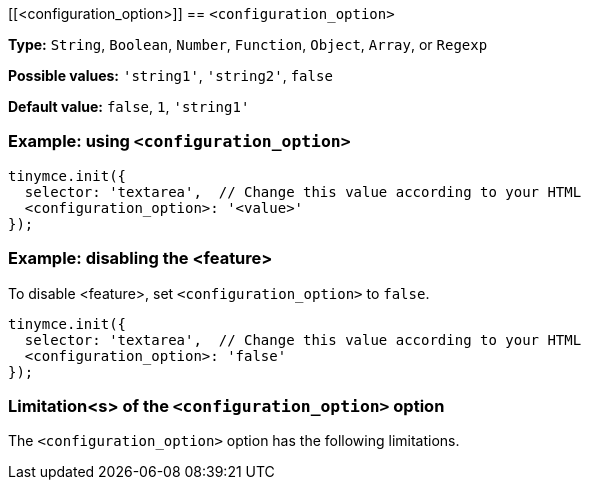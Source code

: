 [[<configuration_option>]]
== `<configuration_option>`

////
What does the option do?
Why use it?
When use it?
What values can it use?
What do these values do?
Are there risks?
  - Explain without using ‘risk’ or similar words.
  - Use NOTE or IMPORTANT admonitions if helpful.
  - For longer or more complicated scenarios, use the limitations section below.
////

*Type:* `+String+`, `+Boolean+`, `+Number+`, `+Function+`, `+Object+`, `+Array+`, or `+Regexp+`

// Remove the *Possible values* line if there is no discrete set of possible values.
*Possible values:* `'string1'`, `'string2'`, `false`

*Default value:* `false`, `1`, `'string1'`

=== Example: using `<configuration_option>`

// Add a working and tested configuration.
[source,js]
----
tinymce.init({
  selector: 'textarea',  // Change this value according to your HTML
  <configuration_option>: '<value>'
});
----

// Add a working and tested configuration (edit as required)
// or remove if not applicable.
=== Example: disabling the <feature>

To disable <feature>, set `<configuration_option>` to `false`.

[source,js]
----
tinymce.init({
  selector: 'textarea',  // Change this value according to your HTML
  <configuration_option>: 'false'
});
----

// Remove if not applicable.
=== Limitation<s> of the `<configuration_option>` option

The `<configuration_option>` option has the following limitations.

////
Known limitations.
Complicated scenarios.
Anything that warrants a CAUTION or WARNING admonition.
////